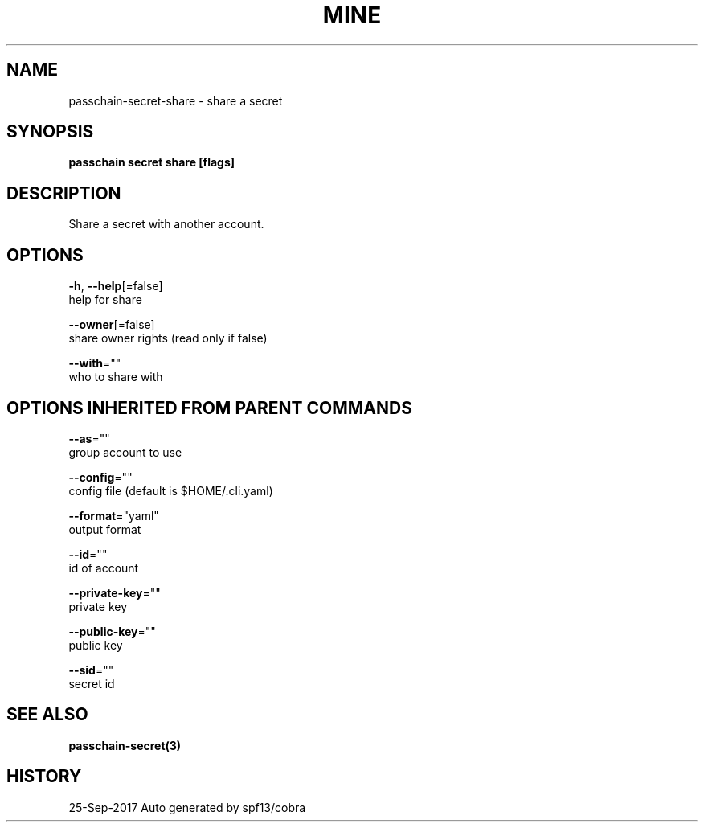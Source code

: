 .TH "MINE" "3" "Sep 2017" "Auto generated by spf13/cobra" "" 
.nh
.ad l


.SH NAME
.PP
passchain\-secret\-share \- share a secret


.SH SYNOPSIS
.PP
\fBpasschain secret share [flags]\fP


.SH DESCRIPTION
.PP
Share a secret with another account.


.SH OPTIONS
.PP
\fB\-h\fP, \fB\-\-help\fP[=false]
    help for share

.PP
\fB\-\-owner\fP[=false]
    share owner rights (read only if false)

.PP
\fB\-\-with\fP=""
    who to share with


.SH OPTIONS INHERITED FROM PARENT COMMANDS
.PP
\fB\-\-as\fP=""
    group account to use

.PP
\fB\-\-config\fP=""
    config file (default is $HOME/.cli.yaml)

.PP
\fB\-\-format\fP="yaml"
    output format

.PP
\fB\-\-id\fP=""
    id of account

.PP
\fB\-\-private\-key\fP=""
    private key

.PP
\fB\-\-public\-key\fP=""
    public key

.PP
\fB\-\-sid\fP=""
    secret id


.SH SEE ALSO
.PP
\fBpasschain\-secret(3)\fP


.SH HISTORY
.PP
25\-Sep\-2017 Auto generated by spf13/cobra
